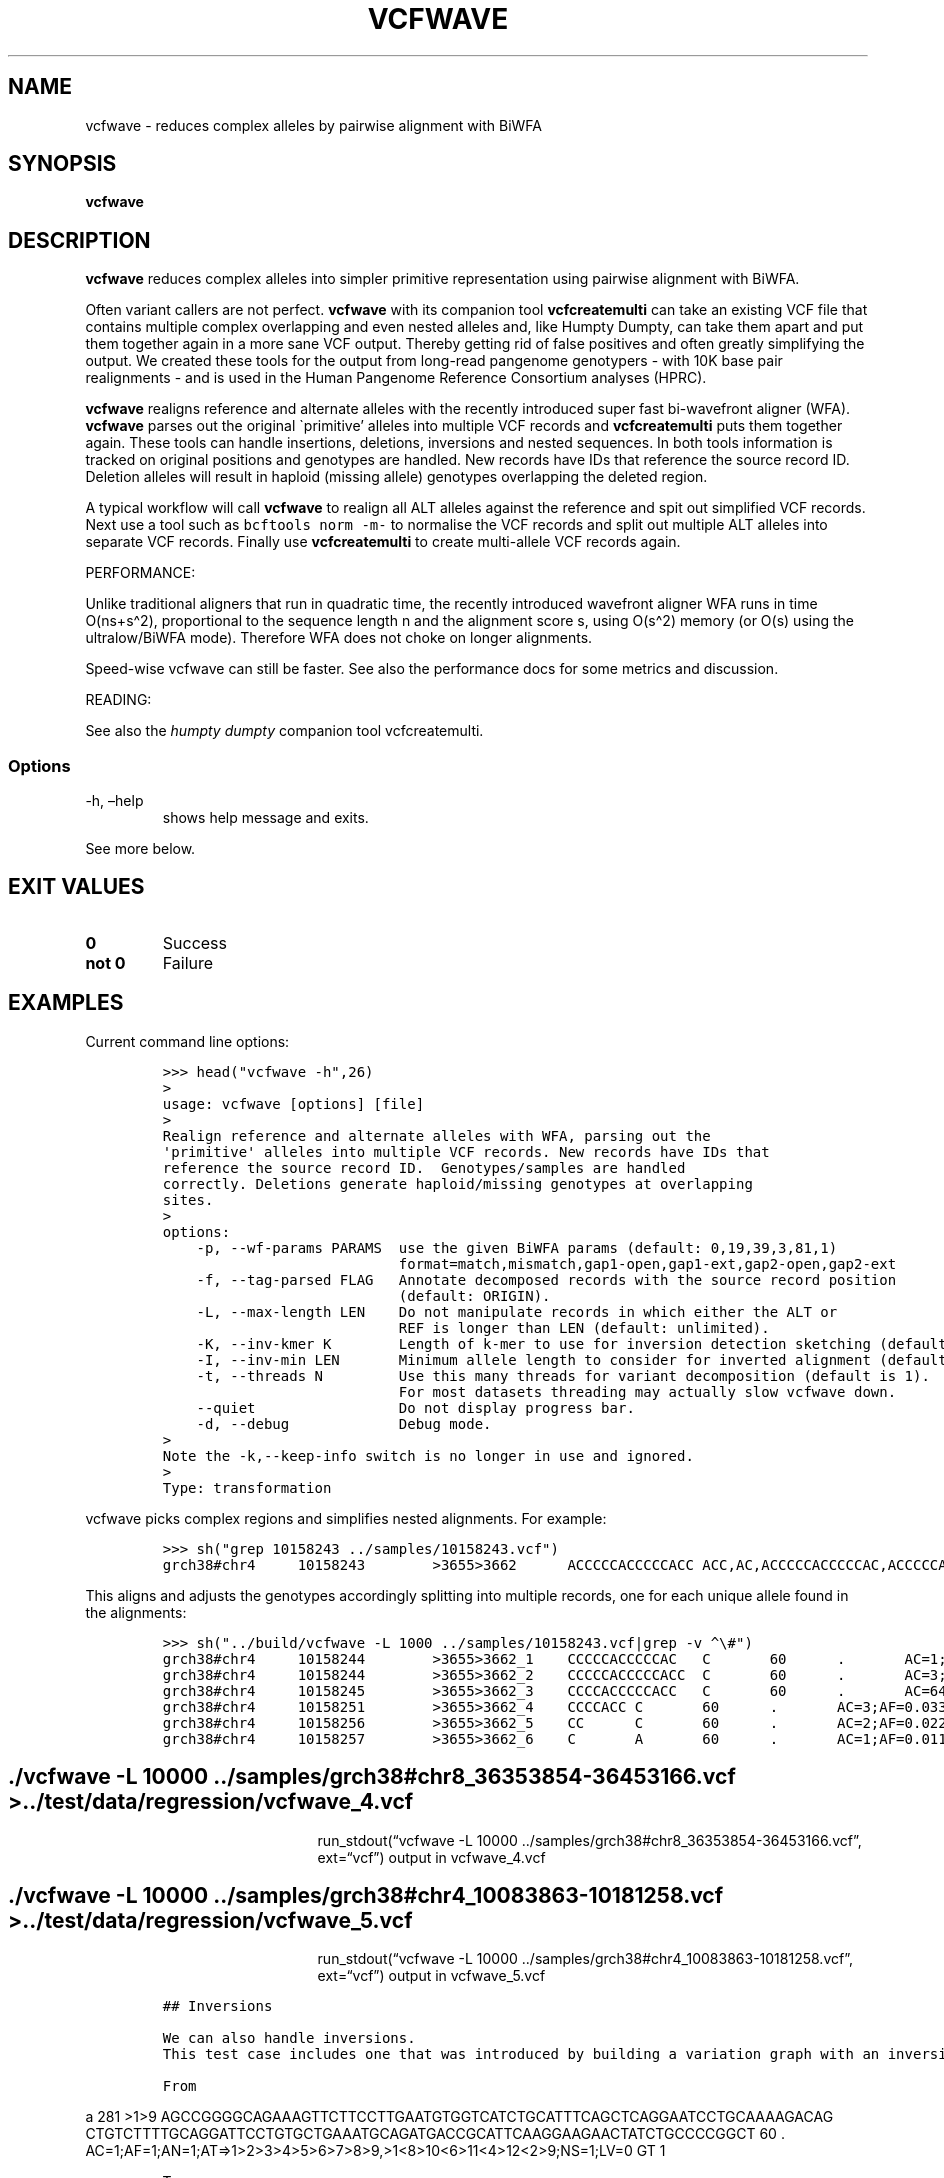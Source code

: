 .\" Automatically generated by Pandoc 2.19.2
.\"
.\" Define V font for inline verbatim, using C font in formats
.\" that render this, and otherwise B font.
.ie "\f[CB]x\f[]"x" \{\
. ftr V B
. ftr VI BI
. ftr VB B
. ftr VBI BI
.\}
.el \{\
. ftr V CR
. ftr VI CI
. ftr VB CB
. ftr VBI CBI
.\}
.TH "VCFWAVE" "1" "" "vcfwave (vcflib)" "vcfwave (VCF transformation)"
.hy
.SH NAME
.PP
vcfwave - reduces complex alleles by pairwise alignment with BiWFA
.SH SYNOPSIS
.PP
\f[B]vcfwave\f[R]
.SH DESCRIPTION
.PP
\f[B]vcfwave\f[R] reduces complex alleles into simpler primitive
representation using pairwise alignment with BiWFA.
.PP
Often variant callers are not perfect.
\f[B]vcfwave\f[R] with its companion tool \f[B]vcfcreatemulti\f[R] can
take an existing VCF file that contains multiple complex overlapping and
even nested alleles and, like Humpty Dumpty, can take them apart and put
them together again in a more sane VCF output.
Thereby getting rid of false positives and often greatly simplifying the
output.
We created these tools for the output from long-read pangenome
genotypers - with 10K base pair realignments - and is used in the Human
Pangenome Reference Consortium analyses (HPRC).
.PP
\f[B]vcfwave\f[R] realigns reference and alternate alleles with the
recently introduced super fast bi-wavefront aligner (WFA).
\f[B]vcfwave\f[R] parses out the original \[ga]primitive\[cq] alleles
into multiple VCF records and \f[B]vcfcreatemulti\f[R] puts them
together again.
These tools can handle insertions, deletions, inversions and nested
sequences.
In both tools information is tracked on original positions and genotypes
are handled.
New records have IDs that reference the source record ID.
Deletion alleles will result in haploid (missing allele) genotypes
overlapping the deleted region.
.PP
A typical workflow will call \f[B]vcfwave\f[R] to realign all ALT
alleles against the reference and spit out simplified VCF records.
Next use a tool such as \f[V]bcftools norm -m-\f[R] to normalise the VCF
records and split out multiple ALT alleles into separate VCF records.
Finally use \f[B]vcfcreatemulti\f[R] to create multi-allele VCF records
again.
.PP
PERFORMANCE:
.PP
Unlike traditional aligners that run in quadratic time, the recently
introduced wavefront aligner WFA runs in time O(ns+s\[ha]2),
proportional to the sequence length n and the alignment score s, using
O(s\[ha]2) memory (or O(s) using the ultralow/BiWFA mode).
Therefore WFA does not choke on longer alignments.
.PP
Speed-wise vcfwave can still be faster.
See also the performance docs for some metrics and discussion.
.PP
READING:
.PP
See also the \f[I]humpty dumpty\f[R] companion tool vcfcreatemulti.
.SS Options
.TP
-h, \[en]help
shows help message and exits.
.PP
See more below.
.SH EXIT VALUES
.TP
\f[B]0\f[R]
Success
.TP
\f[B]not 0\f[R]
Failure
.SH EXAMPLES
.PP
Current command line options:
.IP
.nf
\f[C]

>>> head(\[dq]vcfwave -h\[dq],26)
>
usage: vcfwave [options] [file]
>
Realign reference and alternate alleles with WFA, parsing out the
\[aq]primitive\[aq] alleles into multiple VCF records. New records have IDs that
reference the source record ID.  Genotypes/samples are handled
correctly. Deletions generate haploid/missing genotypes at overlapping
sites.
>
options:
    -p, --wf-params PARAMS  use the given BiWFA params (default: 0,19,39,3,81,1)
                            format=match,mismatch,gap1-open,gap1-ext,gap2-open,gap2-ext
    -f, --tag-parsed FLAG   Annotate decomposed records with the source record position
                            (default: ORIGIN).
    -L, --max-length LEN    Do not manipulate records in which either the ALT or
                            REF is longer than LEN (default: unlimited).
    -K, --inv-kmer K        Length of k-mer to use for inversion detection sketching (default: 17).
    -I, --inv-min LEN       Minimum allele length to consider for inverted alignment (default: 64).
    -t, --threads N         Use this many threads for variant decomposition (default is 1).
                            For most datasets threading may actually slow vcfwave down.
    --quiet                 Do not display progress bar.
    -d, --debug             Debug mode.
>
Note the -k,--keep-info switch is no longer in use and ignored.
>
Type: transformation

\f[R]
.fi
.PP
vcfwave picks complex regions and simplifies nested alignments.
For example:
.IP
.nf
\f[C]

>>> sh(\[dq]grep 10158243 ../samples/10158243.vcf\[dq])
grch38#chr4     10158243        >3655>3662      ACCCCCACCCCCACC ACC,AC,ACCCCCACCCCCAC,ACCCCCACC,ACA     60      .       AC=64,3,2,3,1;AF=0.719101,0.0337079,0.0224719,0.0337079,0.011236;AN=89;AT=>3655>3656>3657>3658>3659>3660>3662,>3655>3656>3660>3662,>3655>3660>3662,>3655>3656>3657>3658>3660>3662,>3655>3656>3657>3660>3662,>3655>3656>3661>3662;NS=45;LV=0     GT      0|0     1|1     1|1     1|0     5|1     0|4     0|1     0|1     1|1     1|1     1|1     1|1     1|1     1|1     1|1     4|3     1|1     1|1     1|1     1|0     1|0     1|0     1|0     1|1     1|1     1|4     1|1     1|1     3|0     1|0     1|1     0|1     1|1     1|1     2|1     1|2     1|1     1|1     0|1     1|1     1|1     1|0     1|2     1|1     0
\f[R]
.fi
.PP
This aligns and adjusts the genotypes accordingly splitting into
multiple records, one for each unique allele found in the alignments:
.IP
.nf
\f[C]

>>> sh(\[dq]../build/vcfwave -L 1000 ../samples/10158243.vcf|grep -v \[ha]\[rs]#\[dq])
grch38#chr4     10158244        >3655>3662_1    CCCCCACCCCCAC   C       60      .       AC=1;AF=0.011236;AN=89;AT=>3655>3656>3657>3660>3662;NS=45;LV=0;ORIGIN=grch38#chr4:10158243;LEN=12;INV=0;TYPE=del        GT      0|0     0|0     0|0     0|0     1|0     0|0     0|0     0|0     0|0     0|0     0|0     0|0     0|0     0|0     0|0     0|0     0|0     0|0     0|0     0|0     0|0     0|0     0|0     0|0     0|0     0|0     0|0     0|0     0|0     0|0     0|0     0|0     0|0     0|0     0|0     0|0     0|0     0|0     0|0     0|0     0|0     0|0     0|0     0|0     0
grch38#chr4     10158244        >3655>3662_2    CCCCCACCCCCACC  C       60      .       AC=3;AF=0.033708;AN=89;AT=>3655>3656>3660>3662;NS=45;LV=0;ORIGIN=grch38#chr4:10158243;LEN=13;INV=0;TYPE=del     GT      0|0     0|0     0|0     0|0     0|0     0|0     0|0     0|0     0|0     0|0     0|0     0|0     0|0     0|0     0|0     0|0     0|0     0|0     0|0     0|0     0|0     0|0     0|0     0|0     0|0     0|0     0|0     0|0     0|0     0|0     0|0     0|0     0|0     0|0     1|0     0|1     0|0     0|0     0|0     0|0     0|0     0|0     0|1     0|0     0
grch38#chr4     10158245        >3655>3662_3    CCCCACCCCCACC   C       60      .       AC=64;AF=0.719101;AN=89;AT=>3655>3656>3657>3658>3659>3660>3662;NS=45;LV=0;ORIGIN=grch38#chr4:10158243;LEN=12;INV=0;TYPE=del     GT      0|0     1|1     1|1     1|0     0|1     0|0     0|1     0|1     1|1     1|1     1|1     1|1     1|1     1|1     1|1     0|0     1|1     1|1     1|1     1|0     1|0     1|0     1|0     1|1     1|1     1|0     1|1     1|1     0|0     1|0     1|1     0|1     1|1     1|1     0|1     1|0     1|1     1|1     0|1     1|1     1|1     1|0     1|0     1|1     0
grch38#chr4     10158251        >3655>3662_4    CCCCACC C       60      .       AC=3;AF=0.033708;AN=89;AT=>3655>3656>3657>3658>3660>3662;NS=45;LV=0;ORIGIN=grch38#chr4:10158243;LEN=6;INV=0;TYPE=del    GT      0|0     0|0     0|0     0|0     0|0     0|1     0|0     0|0     0|0     0|0     0|0     0|0     0|0     0|0     0|0     1|0     0|0     0|0     0|0     0|0     0|0     0|0     0|0     0|0     0|0     0|1     0|0     0|0     0|0     0|0     0|0     0|0     0|0     0|0     0|0     0|0     0|0     0|0     0|0     0|0     0|0     0|0     0|0     0|0     0
grch38#chr4     10158256        >3655>3662_5    CC      C       60      .       AC=2;AF=0.022472;AN=89;AT=>3655>3660>3662;NS=45;LV=0;ORIGIN=grch38#chr4:10158243;LEN=1;INV=0;TYPE=del   GT      0|0     0|0     0|0     0|0     0|0     0|0     0|0     0|0     0|0     0|0     0|0     0|0     0|0     0|0     0|0     0|1     0|0     0|0     0|0     0|0     0|0     0|0     0|0     0|0     0|0     0|0     0|0     0|0     1|0     0|0     0|0     0|0     0|0     0|0     0|0     0|0     0|0     0|0     0|0     0|0     0|0     0|0     0|0     0|0     0
grch38#chr4     10158257        >3655>3662_6    C       A       60      .       AC=1;AF=0.011236;AN=89;AT=>3655>3656>3657>3660>3662;NS=45;LV=0;ORIGIN=grch38#chr4:10158243;LEN=1;INV=0;TYPE=snp GT      0|0     .|.     .|.     .|.     .|.     .|.     .|.     .|.     .|.     .|.     .|.     .|.     .|.     .|.     .|.     .|.     .|.     .|.     .|.     .|.     .|.     .|.     .|.     .|.     .|.     .|.     .|.     .|.     .|.     .|.     .|.     .|.     .|.     .|.     .|.     .|.     .|.     .|.     .|.     .|.     .|.     .|.     .|.     .|.     0

\f[R]
.fi
.SH ./vcfwave -L 10000 ../samples/grch38#chr8_36353854-36453166.vcf > ../test/data/regression/vcfwave_4.vcf
.RS
.RS
.RS
.PP
run_stdout(\[lq]vcfwave -L 10000
\&../samples/grch38#chr8_36353854-36453166.vcf\[rq], ext=\[lq]vcf\[rq])
output in vcfwave_4.vcf
.RE
.RE
.RE
.SH ./vcfwave -L 10000 ../samples/grch38#chr4_10083863-10181258.vcf > ../test/data/regression/vcfwave_5.vcf
.RS
.RS
.RS
.PP
run_stdout(\[lq]vcfwave -L 10000
\&../samples/grch38#chr4_10083863-10181258.vcf\[rq], ext=\[lq]vcf\[rq])
output in vcfwave_5.vcf
.RE
.RE
.RE
.IP
.nf
\f[C]

## Inversions

We can also handle inversions.
This test case includes one that was introduced by building a variation graph with an inversion and then decomposing it into a VCF with \[ga]vg deconstruct\[ga] and finally \[dq]popping\[dq] the inversion variant with [\[ga]vcfbub\[ga]](https://github.com/pangenome/vcfbub).

From
\f[R]
.fi
.PP
a 281 >1>9
AGCCGGGGCAGAAAGTTCTTCCTTGAATGTGGTCATCTGCATTTCAGCTCAGGAATCCTGCAAAAGACAG
CTGTCTTTTGCAGGATTCCTGTGCTGAAATGCAGATGACCGCATTCAAGGAAGAACTATCTGCCCCGGCT
60 .
AC=1;AF=1;AN=1;AT=>1>2>3>4>5>6>7>8>9,>1<8>10<6>11<4>12<2>9;NS=1;LV=0 GT
1
.IP
.nf
\f[C]

To

\[ga]\[ga]\[ga]python
>>> sh(\[dq]../build/vcfwave ../samples/inversion.vcf|grep -v \[ha]\[rs]#|head -3\[dq])
a       293     >1>9_1  A       T       60      .       AC=1;AF=1.000000;AN=1;AT=>1>2>3>4>5>6>7>8>9;NS=1;LV=0;ORIGIN=a:281;LEN=1;INV=1;TYPE=snp GT      1
a       310     >1>9_2  T       C       60      .       AC=1;AF=1.000000;AN=1;AT=>1>2>3>4>5>6>7>8>9;NS=1;LV=0;ORIGIN=a:281;LEN=1;INV=1;TYPE=snp GT      1
a       329     >1>9_3  T       A       60      .       AC=1;AF=1.000000;AN=1;AT=>1>2>3>4>5>6>7>8>9;NS=1;LV=0;ORIGIN=a:281;LEN=1;INV=1;TYPE=snp GT      1

\f[R]
.fi
.SH LICENSE
.PP
Copyright 2022-2024 (C) Erik Garrison, Pjotr Prins and vcflib
contributors.
MIT licensed.
.SH AUTHORS
Erik Garrison, Pjotr Prins and other vcflib contributors.
